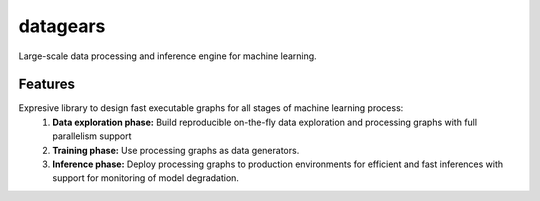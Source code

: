 =============================
datagears
=============================

.. image:: https://badge.fury.io/py/datagears.png
    :target: http://badge.fury.io/py/datagears

.. image:: https://travis-ci.org/jsam/datagears.png?branch=master
    :target: https://travis-ci.org/jsam/datagears

Large-scale data processing and inference engine for machine learning.


Features
--------

Expresive library to design fast executable graphs for all stages of machine learning process:
    (1) **Data exploration phase:** Build reproducible on-the-fly data exploration and processing graphs with full parallelism support
    (2) **Training phase:** Use processing graphs as data generators. 
    (3) **Inference phase:** Deploy processing graphs to production environments for efficient and fast inferences with support for monitoring of model degradation.

